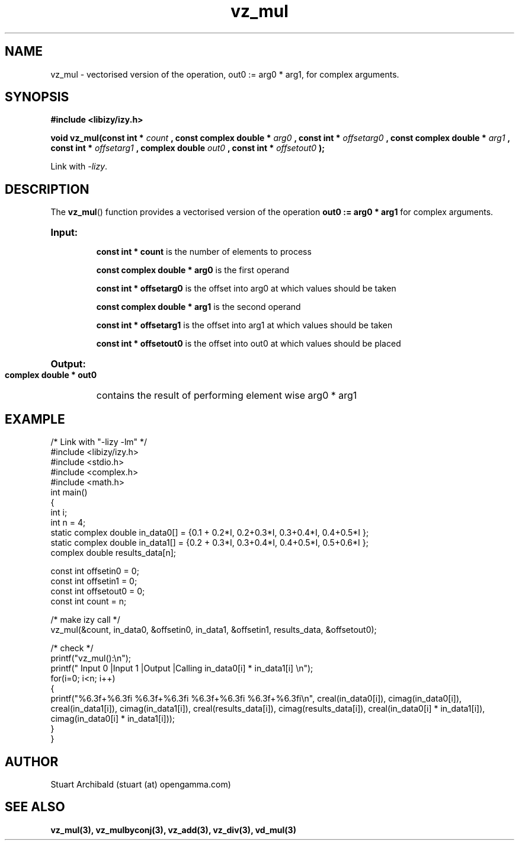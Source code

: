 .TH vz_mul 3  "20 Mar 2013" "version 0.1"
.SH NAME
vz_mul - vectorised version of the operation, out0 := arg0 * arg1, for complex arguments.
.SH SYNOPSIS
.B #include <libizy/izy.h>
.sp
.BI "void vz_mul(const int * "count
.BI ", const complex double * "arg0
.BI ", const int * "offsetarg0
.BI ", const complex double * "arg1
.BI ", const int * "offsetarg1
.BI ", complex double "out0
.BI ", const int * "offsetout0
.B ");"


Link with \fI\-lizy\fP.
.SH DESCRIPTION
The 
.BR vz_mul ()
function provides a vectorised version of the operation 
.B out0 := arg0 * arg1
for complex arguments.

.HP
.B Input:

.B "const int * count"
is the number of elements to process

.B "const complex double * arg0"
is the first operand

.B "const int * offsetarg0"
is the offset into arg0 at which values should be taken

.B "const complex double * arg1"
is the second operand

.B "const int * offsetarg1"
is the offset into arg1 at which values should be taken

.B "const int * offsetout0"
is the offset into out0 at which values should be placed

.HP
.BR Output:

.B "complex double * out0"
contains the result of performing element wise arg0 * arg1

.PP
.SH EXAMPLE
.nf
/* Link with "\-lizy \-lm" */
#include <libizy/izy.h>
#include <stdio.h>
#include <complex.h>
#include <math.h>
int main()
{
  int i;
  int n = 4;
  static complex double in_data0[] = {0.1 + 0.2*I, 0.2+0.3*I, 0.3+0.4*I, 0.4+0.5*I };
  static complex double in_data1[] = {0.2 + 0.3*I, 0.3+0.4*I, 0.4+0.5*I, 0.5+0.6*I };
  complex double results_data[n];

  const int offsetin0 = 0;
  const int offsetin1 = 0;  
  const int offsetout0 = 0;
  const int count = n;

  /* make izy call */
  vz_mul(&count, in_data0, &offsetin0, in_data1, &offsetin1, results_data, &offsetout0);

  /* check */
  printf("vz_mul():\\n");
  printf(" Input 0          |Input 1           |Output            |Calling in_data0[i] * in_data1[i] \\n");
  for(i=0; i<n; i++)
    {
      printf("%6.3f+%6.3fi   %6.3f+%6.3fi     %6.3f+%6.3fi     %6.3f+%6.3fi\\n", creal(in_data0[i]), cimag(in_data0[i]), creal(in_data1[i]), cimag(in_data1[i]), creal(results_data[i]), cimag(results_data[i]), creal(in_data0[i] * in_data1[i]), cimag(in_data0[i] * in_data1[i]));
    }    
}
.fi
.SH AUTHOR
Stuart Archibald (stuart (at) opengamma.com)
.SH "SEE ALSO"
.B vz_mul(3), vz_mulbyconj(3), vz_add(3), vz_div(3), vd_mul(3)
